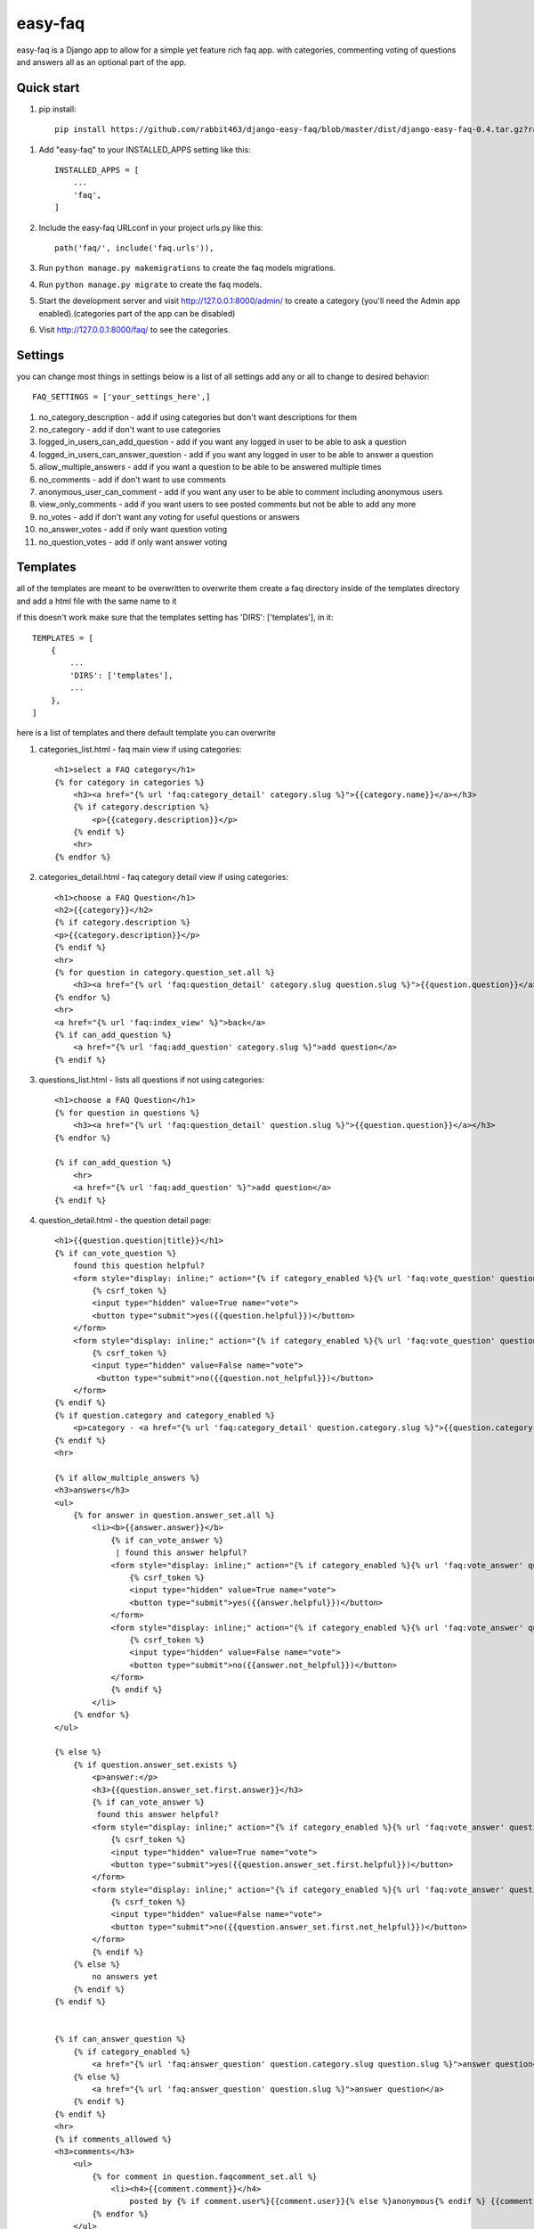========
easy-faq
========

easy-faq is a Django app to allow for a simple yet feature rich faq app. with categories, commenting voting of questions and answers all as an optional part of the app.


Quick start
-----------

1. pip install::

    pip install https://github.com/rabbit463/django-easy-faq/blob/master/dist/django-easy-faq-0.4.tar.gz?raw=true

1. Add "easy-faq" to your INSTALLED_APPS setting like this::

    INSTALLED_APPS = [
        ...
        'faq',
    ]

2. Include the easy-faq URLconf in your project urls.py like this::

    path('faq/', include('faq.urls')),


3. Run ``python manage.py makemigrations`` to create the faq models migrations.
4. Run ``python manage.py migrate`` to create the faq models.

5. Start the development server and visit http://127.0.0.1:8000/admin/
   to create a category (you'll need the Admin app enabled).(categories part of the app can be disabled)

6. Visit http://127.0.0.1:8000/faq/ to see the categories.

Settings
--------

you can change most things in settings below is a list of all settings
add any or all to change to desired behavior::


    FAQ_SETTINGS = ['your_settings_here',]


1. no_category_description                  - add if using categories but don't want descriptions for them
2. no_category                              - add if don't want to use categories
3. logged_in_users_can_add_question         - add if you want any logged in user to be able to ask a question
4. logged_in_users_can_answer_question      - add if you want any logged in user to be able to answer a question
5. allow_multiple_answers                   - add if you want a question to be able to be answered multiple times
6. no_comments                              - add if don't want to use comments
7. anonymous_user_can_comment               - add if you want any user to be able to comment including anonymous users
8. view_only_comments                       - add if you want users to see posted comments but not be able to add any more
9. no_votes                                 - add if don't want any voting for useful questions or answers
10. no_answer_votes                         - add if only want question voting
11. no_question_votes                       - add if only want answer voting

Templates
---------

all of the templates are meant to be overwritten
to overwrite them create a faq directory inside of the templates directory and add a html file with the same name to it

if this doesn't work make sure that the templates setting has 'DIRS': ['templates'], in it::

    TEMPLATES = [
        {
            ...
            'DIRS': ['templates'],
            ...
        },
    ]

here is a list of templates and there default template  you can overwrite

1. categories_list.html - faq main view if using categories::

    <h1>select a FAQ category</h1>
    {% for category in categories %}
        <h3><a href="{% url 'faq:category_detail' category.slug %}">{{category.name}}</a></h3>
        {% if category.description %}
            <p>{{category.description}}</p>
        {% endif %}
        <hr>
    {% endfor %}


2. categories_detail.html - faq category detail view if using categories::

    <h1>choose a FAQ Question</h1>
    <h2>{{category}}</h2>
    {% if category.description %}
    <p>{{category.description}}</p>
    {% endif %}
    <hr>
    {% for question in category.question_set.all %}
        <h3><a href="{% url 'faq:question_detail' category.slug question.slug %}">{{question.question}}</a></h3>
    {% endfor %}
    <hr>
    <a href="{% url 'faq:index_view' %}">back</a>
    {% if can_add_question %}
        <a href="{% url 'faq:add_question' category.slug %}">add question</a>
    {% endif %}


3. questions_list.html - lists all questions if not using categories::

    <h1>choose a FAQ Question</h1>
    {% for question in questions %}
        <h3><a href="{% url 'faq:question_detail' question.slug %}">{{question.question}}</a></h3>
    {% endfor %}

    {% if can_add_question %}
        <hr>
        <a href="{% url 'faq:add_question' %}">add question</a>
    {% endif %}


4. question_detail.html - the question detail page::

    <h1>{{question.question|title}}</h1>
    {% if can_vote_question %}
        found this question helpful?
        <form style="display: inline;" action="{% if category_enabled %}{% url 'faq:vote_question' question.category.slug question.slug %}{% else %}{% url 'faq:vote_question' question.slug %}{% endif %}" method="post">
            {% csrf_token %}
            <input type="hidden" value=True name="vote">
            <button type="submit">yes({{question.helpful}})</button>
        </form>
        <form style="display: inline;" action="{% if category_enabled %}{% url 'faq:vote_question' question.category.slug question.slug %}{% else %}{% url 'faq:vote_question' question.slug %}{% endif %}" method="post">
            {% csrf_token %}
            <input type="hidden" value=False name="vote">
             <button type="submit">no({{question.not_helpful}})</button>
        </form>
    {% endif %}
    {% if question.category and category_enabled %}
        <p>category - <a href="{% url 'faq:category_detail' question.category.slug %}">{{question.category.name}}</a></p>
    {% endif %}
    <hr>

    {% if allow_multiple_answers %}
    <h3>answers</h3>
    <ul>
        {% for answer in question.answer_set.all %}
            <li><b>{{answer.answer}}</b>
                {% if can_vote_answer %}
                 | found this answer helpful?
                <form style="display: inline;" action="{% if category_enabled %}{% url 'faq:vote_answer' question.category.slug question.slug answer.slug %}{% else %}{% url 'faq:vote_answer' question.slug answer.slug %}{% endif %}" method="post">
                    {% csrf_token %}
                    <input type="hidden" value=True name="vote">
                    <button type="submit">yes({{answer.helpful}})</button>
                </form>
                <form style="display: inline;" action="{% if category_enabled %}{% url 'faq:vote_answer' question.category.slug question.slug answer.slug %}{% else %}{% url 'faq:vote_answer' question.slug answer.slug %}{% endif %}" method="post">
                    {% csrf_token %}
                    <input type="hidden" value=False name="vote">
                    <button type="submit">no({{answer.not_helpful}})</button>
                </form>
                {% endif %}
            </li>
        {% endfor %}
    </ul>

    {% else %}
        {% if question.answer_set.exists %}
            <p>answer:</p>
            <h3>{{question.answer_set.first.answer}}</h3>
            {% if can_vote_answer %}
             found this answer helpful?
            <form style="display: inline;" action="{% if category_enabled %}{% url 'faq:vote_answer' question.category.slug question.slug question.answer_set.first.slug %}{% else %}{% url 'faq:vote_answer' question.slug question.answer_set.first.slug %}{% endif %}" method="post">
                {% csrf_token %}
                <input type="hidden" value=True name="vote">
                <button type="submit">yes({{question.answer_set.first.helpful}})</button>
            </form>
            <form style="display: inline;" action="{% if category_enabled %}{% url 'faq:vote_answer' question.category.slug question.slug question.answer_set.first.slug %}{% else %}{% url 'faq:vote_answer' question.slug question.answer_set.first.slug %}{% endif %}" method="post">
                {% csrf_token %}
                <input type="hidden" value=False name="vote">
                <button type="submit">no({{question.answer_set.first.not_helpful}})</button>
            </form>
            {% endif %}
        {% else %}
            no answers yet
        {% endif %}
    {% endif %}


    {% if can_answer_question %}
        {% if category_enabled %}
            <a href="{% url 'faq:answer_question' question.category.slug question.slug %}">answer question</a>
        {% else %}
            <a href="{% url 'faq:answer_question' question.slug %}">answer question</a>
        {% endif %}
    {% endif %}
    <hr>
    {% if comments_allowed %}
    <h3>comments</h3>
        <ul>
            {% for comment in question.faqcomment_set.all %}
                <li><h4>{{comment.comment}}</h4>
                    posted by {% if comment.user%}{{comment.user}}{% else %}anonymous{% endif %} {{comment.post_time|timesince}} ago</li>
            {% endfor %}
        </ul>
    {% if add_new_comment_allowed %}
        {% if category_enabled %}
        <form method="post" action="{% url 'faq:add_comment' question.category.slug question.slug %}">
        {% else %}
        <form method="post" action="{% url 'faq:add_comment' question.slug %}">

        {% endif %}
        <fieldset>
            <legend>Post Your Comment Here:</legend>
            {% csrf_token %}
            {{comment_form}}
            <input type="submit" name="post">
        </fieldset>
        </form>
        {% endif %}
    {% endif %}

5. answer_form.html - form to add answer to question::

    <h1>Answer Question</h1>
    <a href="{{question.get_absolute_url}}"><h3>{{question.question}}</h3></a>
    <form method="post">
        {% csrf_token %}
        {{form}}
        <input type="submit">
    </form>

6. comment_form.html - form to add comments to question (only shows up when form has error because view only gets posted to)::

    <h1>Post A Comment</h1>
    <a href="{{question.get_absolute_url}}"><h3>{{question.question}}</h3></a>
    <form method="post">
        {% csrf_token %}
        {{form}}
        <input type="submit">
    </form>

7. question_form.html - form to add a new question::

    <h1>Add Your Question</h1>
    <form method="post">
        {% csrf_token %}
        {{form}}
        <input type="submit">
    </form>

8. vote_form.html - form for voting questions and answers (only shows up when form has error because view only gets posted to)::

    <h1>vote</h1>
    <form method="post">
        {% csrf_token %}
        {{form}}
        <input type="submit">
    </form>


Template Variables
------------------
1. categories_list.html
    categories - all the categories (category queryset)

2. categories_detail.html
    category - the category chosen (category object)
    can_add_question - bool if the user can add a question (depends on the settings)
3. questions_list.html
    questions - all the questions (question queryset)
    can_add_question - bool if the user can add a question (depends on the settings)
4. question_detail.html
    question - the question chosen (question object)
    can_vote_question - bool if the user can vote a question (depends on the settings)
    category_enabled - bool if category enabled in settings
    allow_multiple_answers - bool if multiple answers allowed in settings
    can_vote_answer - bool if the user can vote an answer (depends on the settings)
    can_answer_question - bool if current user can answer question (depends on the settings)
    comments_allowed - bool if using comments in settings
    add_new_comment_allowed - bool if current user can add comment (depends on the settings)
    comment_form - form to submit a new comment
5. answer_form.html
    question - the question to add answer to (question object)
    form - form to add new answer
6. comment_form.html
    question - the question to add comment to (question object)
    form - form to add new comment
7. question_form.html
    form - form to add new question
8. vote_form.html
    form - form to vote for a question or answer

change log
----------
0.4 fixed bug that logged out users can vote - which then raises exceptions